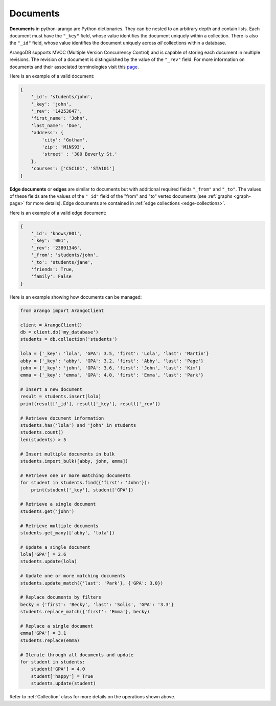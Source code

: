 .. _document-page:

Documents
---------

**Documents** in python-arango are Python dictionaries. They can be nested to
an arbitrary depth and contain lists. Each document must have the ``"_key"``
field, whose value identifies the document uniquely within a collection. There
is also the ``"_id"`` field, whose value identifies the document uniquely across
*all* collections within a database.

ArangoDB supports MVCC (Multiple Version Concurrency Control) and is capable
of storing each document in multiple revisions. The revision of a document is
distinguished by the value of the ``"_rev"`` field. For more information on
documents and their associated terminologies visit this
`page <https://docs.arangodb.com/HTTP/Document/AddressAndEtag.html>`__.

Here is an example of a valid document:

.. code-block:: python

    {
        '_id': 'students/john',
        '_key': 'john',
        '_rev': '14253647',
        'first_name': 'John',
        'last_name': 'Doe',
        'address': {
            'city': 'Gotham',
            'zip': 'M1NS93',
            'street' : '300 Beverly St.'
        },
        'courses': ['CSC101', 'STA101']
    }

.. _edge-documents:

**Edge documents** or **edges** are similar to documents but with additional
required fields ``"_from"`` and ``"_to"``. The values of these fields are the
values of the ``"_id"`` field of the "from" and "to" vertex documents (see
:ref:`graphs <graph-page>` for more details). Edge documents are contained in
:ref:`edge collections <edge-collections>`.

Here is an example of a valid edge document:

.. code-block:: python

    {
        '_id': 'knows/001',
        '_key': '001',
        '_rev': '23891346',
        '_from': 'students/john',
        '_to': 'students/jane',
        'friends': True,
        'family': False
    }


Here is an example showing how documents can be managed:

.. code-block:: python

    from arango import ArangoClient

    client = ArangoClient()
    db = client.db('my_database')
    students = db.collection('students')

    lola = {'_key': 'lola', 'GPA': 3.5, 'first': 'Lola', 'last': 'Martin'}
    abby = {'_key': 'abby', 'GPA': 3.2, 'first': 'Abby', 'last': 'Page'}
    john = {'_key': 'john', 'GPA': 3.6, 'first': 'John', 'last': 'Kim'}
    emma = {'_key': 'emma', 'GPA': 4.0, 'first': 'Emma', 'last': 'Park'}

    # Insert a new document
    result = students.insert(lola)
    print(result['_id'], result['_key'], result['_rev'])

    # Retrieve document information
    students.has('lola') and 'john' in students
    students.count()
    len(students) > 5

    # Insert multiple documents in bulk
    students.import_bulk([abby, john, emma])

    # Retrieve one or more matching documents
    for student in students.find({'first': 'John'}):
        print(student['_key'], student['GPA'])

    # Retrieve a single document
    students.get('john')

    # Retrieve multiple documents
    students.get_many(['abby', 'lola'])

    # Update a single document
    lola['GPA'] = 2.6
    students.update(lola)

    # Update one or more matching documents
    students.update_match({'last': 'Park'}, {'GPA': 3.0})

    # Replace documents by filters
    becky = {'first': 'Becky', 'last': 'Solis', 'GPA': '3.3'}
    students.replace_match({'first': 'Emma'}, becky)

    # Replace a single document
    emma['GPA'] = 3.1
    students.replace(emma)

    # Iterate through all documents and update
    for student in students:
        student['GPA'] = 4.0
        student['happy'] = True
        students.update(student)

Refer to :ref:`Collection` class for more details on the operations shown
above.

